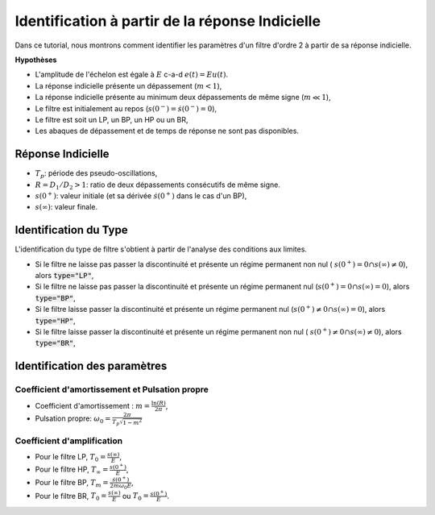 Identification à partir de la réponse Indicielle
================================================

Dans ce tutorial, nous montrons comment identifier les paramètres d'un filtre d'ordre 2 à partir de sa réponse indicielle.

**Hypothèses**

* L'amplitude de l'échelon est égale à :math:`E` c-a-d :math:`e(t)=Eu(t)`.
* La réponse indicielle présente un dépassement (:math:`m<1`),
* La réponse indicielle présente au minimum deux dépassements de même signe (:math:`m\ll 1`),
* Le filtre est initialement au repos (:math:`s(0^-)=\dot{s}(0^-)=0`),
* Le filtre est soit un LP, un BP, un HP ou un BR,
* Les abaques de dépassement et de temps de réponse ne sont pas disponibles.


Réponse Indicielle 
------------------

.. plot ::
    :context: close-figs
    :include-source: false

    import numpy as np 
    from scipy.signal import lti
    import matplotlib.pyplot as plt

    m = 0.2
    w0 = 10
    T = 2

    den = [(1/(w0**2)),2*m/w0,1]
    sys = lti([T],den)
    
    
    t = np.arange(0, 10, 0.01)
    t,s = sys.step(T=t)
    t_2 = np.insert(t, 0, [-1,0], axis=0)
    s_2 = np.insert(s, 0, [0,0], axis=0)
    plt.plot([-0.1, 3], [2, 2], 'r--')
    plt.plot([-0.1, 3], [0, 0], 'r--')
    plt.plot([-0.1, 3], [3.05, 3.05], 'r--')
    plt.plot([-0.1, 3], [2.3, 2.3], 'r--')
    plt.plot([0.32, 0.32], [-0.2, 3.05], 'r--')
    plt.plot([0.96, 0.96], [-0.2, 2.3], 'r--')
    plt.xlim([-0.1, 3])
    plt.ylim([-0.2, 3.3])
    plt.plot(t_2,s_2,label="s(t)")
    t = np.array([-1, -0.0001, 0, 10])
    plt.plot(t,t>=0,label="u(t)")
    plt.yticks([0, 2], ["$s(0^+)$", "$s(\infty)$"])
    plt.annotate("", xy=(0.1, 1.95), xytext=(0.1, 3.1),arrowprops=dict(arrowstyle="<->"))
    plt.annotate("", xy=(0.7, 1.95), xytext=(0.7, 2.35),arrowprops=dict(arrowstyle="<->"))
    plt.annotate("", xy=(0.3, 0.2), xytext=(0.99, 0.2),arrowprops=dict(arrowstyle="<->"))
    plt.text(0, 2.5, "$D_1$", rotation="90")
    plt.text(0.6, 2.15, "$D_2$", rotation="90")
    plt.text(0.6, 0.3, "$T_p$")
    plt.xlabel("temps [s]")
    plt.ylabel("sortie")
    plt.grid()
    plt.legend()



* :math:`T_p`: période des pseudo-oscillations,
* :math:`R=D_1/D_2>1`: ratio de deux dépassements consécutifs de même signe.
* :math:`s(0^+)`: valeur initiale (et sa dérivée :math:`\dot{s}(0^+)` dans le cas d'un BP),
* :math:`s(\infty)`: valeur finale.

Identification du Type
----------------------

L'identification du type de filtre s'obtient à partir de l'analyse des conditions aux limites.

* Si le filtre ne laisse pas passer la discontinuité et présente un régime permanent non nul ( :math:`s(0^+)=0 \cap s(\infty)\ne 0`), alors :code:`type="LP"`,
* Si le filtre ne laisse pas passer la discontinuité et présente un régime permanent nul (:math:`s(0^+)=0 \cap s(\infty)= 0`), alors :code:`type="BP"`,
* Si le filtre laisse passer la discontinuité et présente un régime permanent nul (:math:`s(0^+)\ne 0 \cap s(\infty)= 0`), alors :code:`type="HP"`,
* Si le filtre laisse passer la discontinuité et présente un régime permanent non nul ( :math:`s(0^+)\ne 0 \cap s(\infty)\ne 0`), alors :code:`type="BR"`,

Identification des paramètres 
-----------------------------




Coefficient d'amortissement et Pulsation propre
+++++++++++++++++++++++++++++++++++++++++++++++

* Coefficient d'amortissement : :math:`m=\frac{\ln(R)}{2\pi}`,
* Pulsation propre: :math:`\omega_0 = \frac{2\pi}{T_p \sqrt{1-m^2}}`
 
Coefficient d'amplification
+++++++++++++++++++++++++++

* Pour le filtre LP, :math:`T_0= \frac{s(\infty)}{E}`,
* Pour le filtre HP, :math:`T_\infty= \frac{s(0^+)}{E}`,
* Pour le filtre BP, :math:`T_m = \frac{\dot{s}(0^+)}{2m\omega_0 E}`,
* Pour le filtre BR, :math:`T_0= \frac{s(\infty)}{E}` ou :math:`T_0= \frac{s(0^+)}{E}`.


